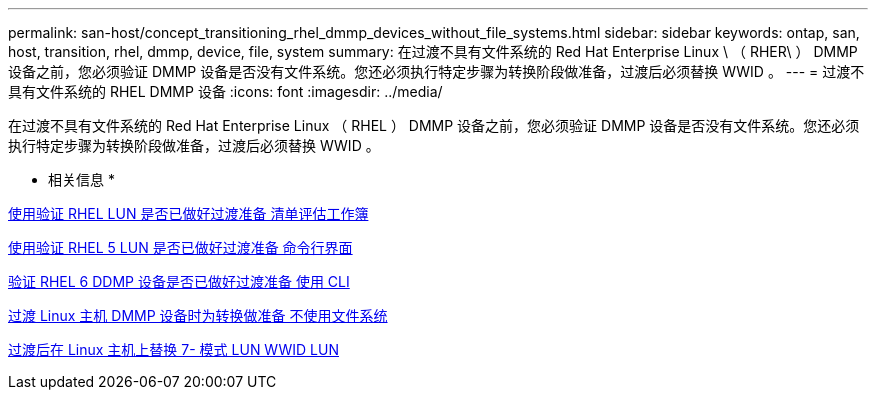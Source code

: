 ---
permalink: san-host/concept_transitioning_rhel_dmmp_devices_without_file_systems.html 
sidebar: sidebar 
keywords: ontap, san, host, transition, rhel, dmmp, device, file, system 
summary: 在过渡不具有文件系统的 Red Hat Enterprise Linux \ （ RHER\ ） DMMP 设备之前，您必须验证 DMMP 设备是否没有文件系统。您还必须执行特定步骤为转换阶段做准备，过渡后必须替换 WWID 。 
---
= 过渡不具有文件系统的 RHEL DMMP 设备
:icons: font
:imagesdir: ../media/


[role="lead"]
在过渡不具有文件系统的 Red Hat Enterprise Linux （ RHEL ） DMMP 设备之前，您必须验证 DMMP 设备是否没有文件系统。您还必须执行特定步骤为转换阶段做准备，过渡后必须替换 WWID 。

* 相关信息 *

xref:task_verifying_that_rhel_luns_are_ready_for_transition_using_inventory_assessment_workbook.adoc[使用验证 RHEL LUN 是否已做好过渡准备 清单评估工作簿]

xref:task_verifying_rhel_5_luns_are_ready_for_transition_using_cli.adoc[使用验证 RHEL 5 LUN 是否已做好过渡准备 命令行界面]

xref:task_verifying_rhel_6_ddmp_devices_are_ready_for_transition_using_cli.adoc[验证 RHEL 6 DDMP 设备是否已做好过渡准备 使用 CLI]

xref:task_preparing_for_cutover_when_transitioning_linux_host_dmmp_device_without_file_system.adoc[过渡 Linux 主机 DMMP 设备时为转换做准备 不使用文件系统]

xref:task_replacing_7_mode_wwids_on_linux_host_after_transition_of_luns.adoc[过渡后在 Linux 主机上替换 7- 模式 LUN WWID LUN]
